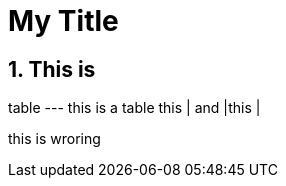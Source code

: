 :toc: macro
:toclevels: 4
:sectnums:
:hp-tags: HubPress, Blog, Open Source,

= My Title


== This is 

table
---
this is a table
this | and |this |

[waarning]
this is wroring


